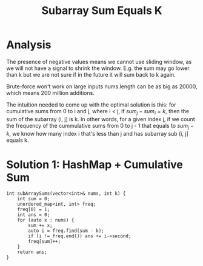 #+title: Subarray Sum Equals K

* Analysis

  The presence of negative values means we cannot use sliding window, as we will not have a signal to shrink the window. E.g. the sum may go lower than k but we
  are not sure if in the future it will sum back to k again.

  Brute-force won't work on large inputs nums.length can be as big as 20000, which means 200 million additions.

  The intuition needed to come up with the optimal solution is this: for cumulative sums from 0 to i and j, where i < j, if $sum_j - sum_i = k$, then the sum of
  the subarray (i, j] is k. In other words, for a given index j, if we count the frequency of the cummulative sums from 0 to j - 1 that equals to $sum_j - k$, we know
  how many index i that's less than j and has subarray sub (i, j] equals k.
  
* Solution 1: HashMap + Cumulative Sum

  #+begin_src C++
  int subArraySums(vector<int>& nums, int k) {
      int sum = 0;
      unordered_map<int, int> freq;
      freq[0] = 1;
      int ans = 0;
      for (auto x : nums) {
          sum += x;
          auto i = freq.find(sum - k);
          if (i != freq.end()) ans += i->second;
          freq[sum]++;
      }
      return ans;
  }
  #+end_src
